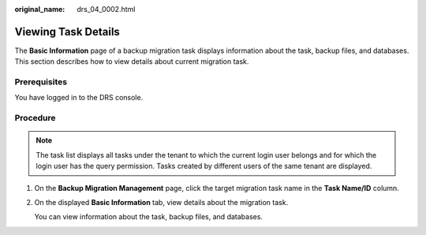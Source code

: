 :original_name: drs_04_0002.html

.. _drs_04_0002:

Viewing Task Details
====================

The **Basic Information** page of a backup migration task displays information about the task, backup files, and databases. This section describes how to view details about current migration task.

Prerequisites
-------------

You have logged in to the DRS console.

Procedure
---------

.. note::

   The task list displays all tasks under the tenant to which the current login user belongs and for which the login user has the query permission. Tasks created by different users of the same tenant are displayed.

#. On the **Backup Migration Management** page, click the target migration task name in the **Task Name/ID** column.

#. On the displayed **Basic Information** tab, view details about the migration task.

   You can view information about the task, backup files, and databases.
